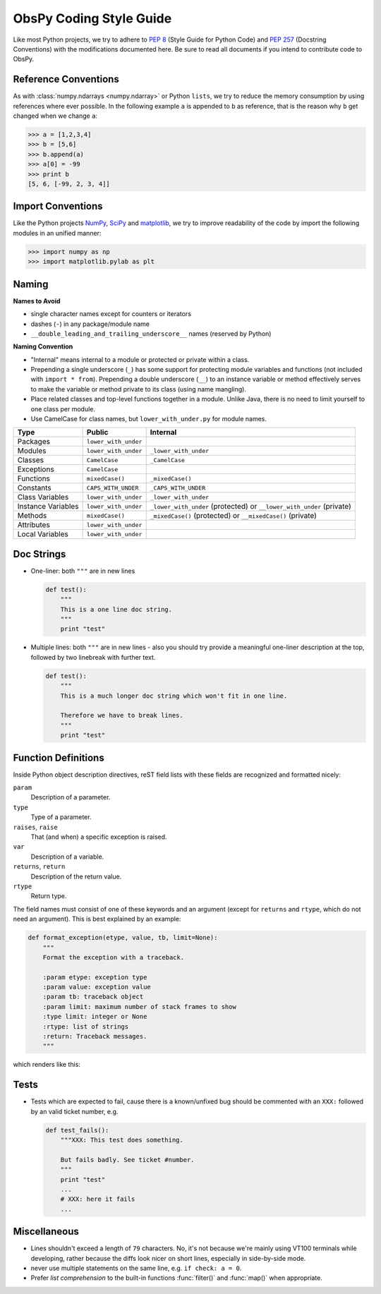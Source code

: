 .. _coding-style-guide:

ObsPy Coding Style Guide
========================

Like most Python projects, we try to adhere to :pep:`8` (Style Guide for Python
Code) and :pep:`257` (Docstring Conventions) with the modifications documented
here. Be sure to read all documents if you intend to contribute code to ObsPy.

Reference Conventions
---------------------

As with :class:`numpy.ndarrays <numpy.ndarray>` or Python ``lists``, we try to
reduce the memory consumption by using references where ever possible. In the
following example ``a`` is appended to ``b`` as reference, that is the reason
why ``b`` get changed when we change ``a``:

>>> a = [1,2,3,4]
>>> b = [5,6]
>>> b.append(a)
>>> a[0] = -99
>>> print b
[5, 6, [-99, 2, 3, 4]]

Import Conventions
------------------

Like the Python projects `NumPy`_, SciPy_ and matplotlib_, we try to improve
readability of the code by import the following modules in an unified manner:

>>> import numpy as np
>>> import matplotlib.pylab as plt 

.. _NumPy: http://numpy.scipy.org/
.. _SciPy: http://scipy.scipy.org/
.. _matplotlib: http://matplotlib.sourceforge.net/

Naming
------

**Names to Avoid**

* single character names except for counters or iterators
* dashes (``-``) in any package/module name
* ``__double_leading_and_trailing_underscore__`` names (reserved by Python)

**Naming Convention**

* "Internal" means internal to a module or protected or private within a class.
* Prepending a single underscore (``_``) has some support for protecting module
  variables and functions (not included with ``import * from``). Prepending a
  double underscore (``__``) to an instance variable or method effectively
  serves to make the variable or method private to its class (using name
  mangling).
* Place related classes and top-level functions together in a module. Unlike
  Java, there is no need to limit yourself to one class per module.
* Use CamelCase for class names, but ``lower_with_under.py`` for module names.

==================  ====================  ====================================
Type                Public                Internal
==================  ====================  ====================================
Packages            ``lower_with_under``    
Modules             ``lower_with_under``  ``_lower_with_under``
Classes             ``CamelCase``         ``_CamelCase``
Exceptions          ``CamelCase``    
Functions           ``mixedCase()``       ``_mixedCase()``
Constants           ``CAPS_WITH_UNDER``   ``_CAPS_WITH_UNDER``
Class Variables     ``lower_with_under``  ``_lower_with_under``
Instance Variables  ``lower_with_under``  ``_lower_with_under`` (protected) or
                                          ``__lower_with_under`` (private)
Methods             ``mixedCase()``       ``_mixedCase()`` (protected) or
                                          ``__mixedCase()`` (private)
Attributes          ``lower_with_under``    
Local Variables     ``lower_with_under``    
==================  ====================  ====================================

Doc Strings
-----------

* One-liner: both ``"""`` are in new lines

  .. code-block:: python

      def test():
          """
          This is a one line doc string.
          """
          print "test"

* Multiple lines: both ``"""`` are in new lines - also you should try provide
  a meaningful one-liner description at the top, followed by two linebreak with
  further text.

  .. code-block:: python

      def test():
          """
          This is a much longer doc string which won't fit in one line. 

          Therefore we have to break lines.
          """
          print "test"

Function Definitions
--------------------

Inside Python object description directives, reST field lists with these fields
are recognized and formatted nicely:

``param``
    Description of a parameter.
``type``
    Type of a parameter.
``raises``, ``raise``
    That (and when) a specific exception is raised.
``var``
    Description of a variable.
``returns``, ``return``
    Description of the return value.
``rtype``
    Return type.

The field names must consist of one of these keywords and an argument (except
for ``returns`` and ``rtype``, which do not need an argument). This is best
explained by an example:

.. code-block:: python

  def format_exception(etype, value, tb, limit=None):
      """
      Format the exception with a traceback.

      :param etype: exception type
      :param value: exception value
      :param tb: traceback object
      :param limit: maximum number of stack frames to show
      :type limit: integer or None
      :rtype: list of strings
      :return: Traceback messages.
      """

which renders like this:

.. function:: format_exception(etype, value, tb, limit=None)

   Format the exception with a traceback.

   :param etype: exception type
   :param value: exception value
   :param tb: traceback object
   :param limit: maximum number of stack frames to show
   :type limit: integer or None
   :rtype: list of strings
   :return: Traceback messages.

Tests
-----

* Tests which are expected to fail, cause there is a known/unfixed bug should
  be commented with an ``XXX:`` followed by an valid ticket number, e.g.

  .. code-block:: python

      def test_fails():
          """XXX: This test does something. 

          But fails badly. See ticket #number.
          """
          print "test"
          ...
          # XXX: here it fails
          ...

Miscellaneous
-------------

* Lines shouldn't exceed a length of ``79`` characters. No, it's not because
  we're mainly using VT100 terminals while developing, rather because the diffs
  look nicer on short lines, especially in side-by-side mode.
* never use multiple statements on the same line, e.g. ``if check: a = 0``.
* Prefer `list comprehension` to the built-in functions :func:`filter()` and
  :func:`map()` when appropriate. 
          